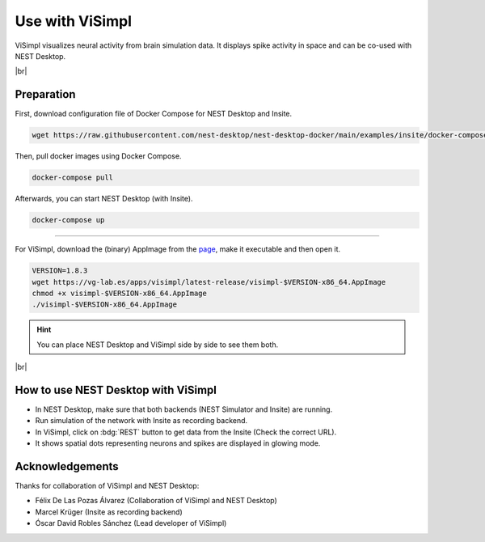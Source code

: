 Use with ViSimpl
================

.. image:: /_static/img/gif/external-visimpl.gif
   :align: left
   :alt: ViSimpl
   :target: #

ViSimpl visualizes neural activity from brain simulation data.
It displays spike activity in space and can be co-used with NEST Desktop.

.. seeAlso::
   For this approach, we need to run the simulation with Insite as recording backend.

   When you want to learn how to use NEST Desktop with Insite,
   please read :doc:`/user/usage-external/usage-with-insite`.

|br|

.. _usage-with-visimpl-preparation:

Preparation
-----------

First, download configuration file of Docker Compose for NEST Desktop and Insite.

.. code-block:: bash

   wget https://raw.githubusercontent.com/nest-desktop/nest-desktop-docker/main/examples/insite/docker-compose.yml

Then, pull docker images using Docker Compose.

.. code-block:: bash

   docker-compose pull

Afterwards, you can start NEST Desktop (with Insite).

.. code-block:: bash

   docker-compose up

||||

For ViSimpl, download the (binary) AppImage from the `page <https://vg-lab.es/visimpl/#downloads>`__,
make it executable and then open it.

.. code-block:: bash

   VERSION=1.8.3
   wget https://vg-lab.es/apps/visimpl/latest-release/visimpl-$VERSION-x86_64.AppImage
   chmod +x visimpl-$VERSION-x86_64.AppImage
   ./visimpl-$VERSION-x86_64.AppImage

.. hint::
   You can place NEST Desktop and ViSimpl side by side to see them both.


|br|

.. _usage-with-visimpl-how-to-use-nest-desktop-with-visimpl:

How to use NEST Desktop with ViSimpl
------------------------------------

.. image:: /_static/img/screenshots/external/nest-desktop-visimpl.png
   :alt: ViSimpl
   :target: #

- In NEST Desktop, make sure that both backends (NEST Simulator and Insite) are running.
- Run simulation of the network with Insite as recording backend.
- In ViSimpl, click on :bdg:`REST` button to get data from the Insite (Check the correct URL).
- It shows spatial dots representing neurons and spikes are displayed in glowing mode.





Acknowledgements
----------------

Thanks for collaboration of ViSimpl and NEST Desktop:

- Félix De Las Pozas Álvarez (Collaboration of ViSimpl and NEST Desktop)
- Marcel Krüger (Insite as recording backend)
- Óscar David Robles Sánchez (Lead developer of ViSimpl)
